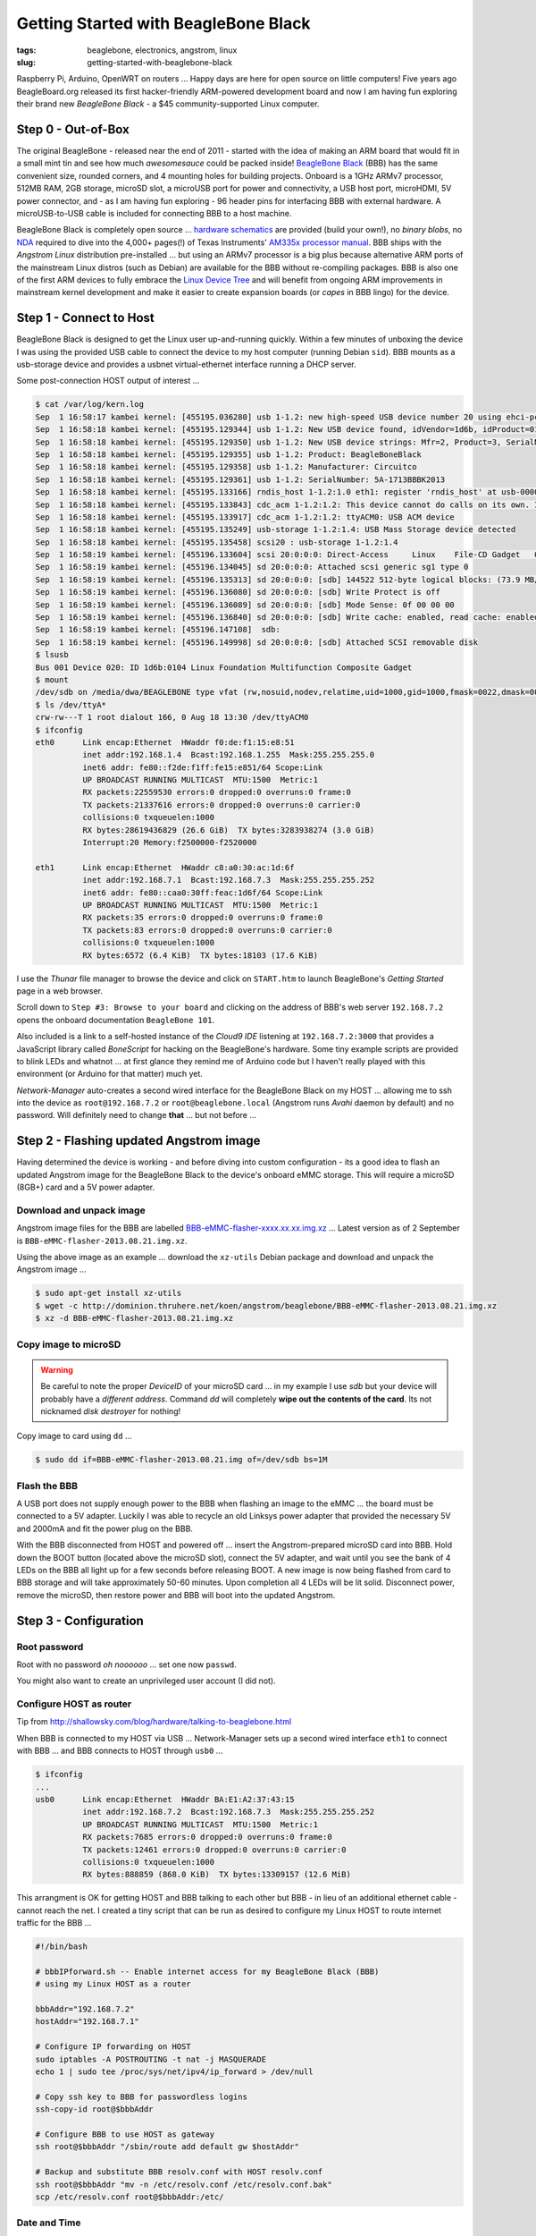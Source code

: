 =====================================
Getting Started with BeagleBone Black
=====================================

:tags: beaglebone, electronics, angstrom, linux
:slug: getting-started-with-beaglebone-black

.. image:: images/bbb-details3.png
    :alt: BeagleBone Black
    :align: center

Raspberry Pi, Arduino, OpenWRT on routers ... Happy days are here for open source on little computers! Five years ago BeagleBoard.org released its first hacker-friendly ARM-powered development board and now I am having fun exploring their brand new *BeagleBone Black* - a $45 community-supported Linux computer.

Step 0 - Out-of-Box
===================

The original BeagleBone - released near the end of 2011 - started with the idea of making an ARM board that would fit in a small mint tin and see how much *awesomesauce* could be packed inside! `BeagleBone Black <http://beagleboard.org/Products/BeagleBone%20Black>`_ (BBB) has the same convenient size, rounded corners, and 4 mounting holes for building projects. Onboard is a 1GHz ARMv7 processor, 512MB RAM, 2GB storage, microSD slot, a microUSB port for power and connectivity, a USB host port, microHDMI, 5V power connector, and - as I am having fun exploring - 96 header pins for interfacing BBB with external hardware. A microUSB-to-USB cable is included for connecting BBB to a host machine.

BeagleBone Black is completely open source ... `hardware schematics <http://circuitco.com/support/index.php?title=BeagleBoneBlack#Hardware_Files>`_ are provided (build your own!), no *binary blobs*, no `NDA <http://www.raspberrypi.org/faqs>`_ required to dive into the 4,000+ pages(!) of Texas Instruments' `AM335x processor manual <http://www.ti.com/product/am3359>`_. BBB ships with the *Angstrom Linux* distribution pre-installed ... but using an ARMv7 processor is a big plus because alternative ARM ports of the mainstream Linux distros (such as Debian) are available for the BBB without re-compiling packages. BBB is also one of the first ARM devices to fully embrace the `Linux Device Tree <http://linuxgizmos.com/introducing-the-new-beaglebone-black-kernel>`_ and will benefit from ongoing ARM improvements in mainstream kernel development and make it easier to create expansion boards (or *capes* in BBB lingo) for the device.

Step 1 - Connect to Host
========================

BeagleBone Black is designed to get the Linux user up-and-running quickly. Within a few minutes of unboxing the device I was using the provided USB cable to connect the device to my host computer (running Debian ``sid``). BBB mounts as a usb-storage device and provides a usbnet virtual-ethernet interface running a DHCP server. 

Some post-connection HOST output of interest ...

.. code-block:: bash

    $ cat /var/log/kern.log
    Sep  1 16:58:17 kambei kernel: [455195.036280] usb 1-1.2: new high-speed USB device number 20 using ehci-pci
    Sep  1 16:58:18 kambei kernel: [455195.129344] usb 1-1.2: New USB device found, idVendor=1d6b, idProduct=0104
    Sep  1 16:58:18 kambei kernel: [455195.129350] usb 1-1.2: New USB device strings: Mfr=2, Product=3, SerialNumber=4
    Sep  1 16:58:18 kambei kernel: [455195.129355] usb 1-1.2: Product: BeagleBoneBlack
    Sep  1 16:58:18 kambei kernel: [455195.129358] usb 1-1.2: Manufacturer: Circuitco
    Sep  1 16:58:18 kambei kernel: [455195.129361] usb 1-1.2: SerialNumber: 5A-1713BBBK2013
    Sep  1 16:58:18 kambei kernel: [455195.133166] rndis_host 1-1.2:1.0 eth1: register 'rndis_host' at usb-0000:00:1a.0-1.2, RNDIS device, c8:a0:30:ac:1d:6f
    Sep  1 16:58:18 kambei kernel: [455195.133843] cdc_acm 1-1.2:1.2: This device cannot do calls on its own. It is not a modem.
    Sep  1 16:58:18 kambei kernel: [455195.133917] cdc_acm 1-1.2:1.2: ttyACM0: USB ACM device
    Sep  1 16:58:18 kambei kernel: [455195.135249] usb-storage 1-1.2:1.4: USB Mass Storage device detected
    Sep  1 16:58:18 kambei kernel: [455195.135458] scsi20 : usb-storage 1-1.2:1.4
    Sep  1 16:58:19 kambei kernel: [455196.133604] scsi 20:0:0:0: Direct-Access     Linux    File-CD Gadget   0308 PQ: 0 ANSI: 2
    Sep  1 16:58:19 kambei kernel: [455196.134045] sd 20:0:0:0: Attached scsi generic sg1 type 0
    Sep  1 16:58:19 kambei kernel: [455196.135313] sd 20:0:0:0: [sdb] 144522 512-byte logical blocks: (73.9 MB/70.5 MiB)
    Sep  1 16:58:19 kambei kernel: [455196.136080] sd 20:0:0:0: [sdb] Write Protect is off
    Sep  1 16:58:19 kambei kernel: [455196.136089] sd 20:0:0:0: [sdb] Mode Sense: 0f 00 00 00
    Sep  1 16:58:19 kambei kernel: [455196.136840] sd 20:0:0:0: [sdb] Write cache: enabled, read cache: enabled, doesn't support DPO or FUA
    Sep  1 16:58:19 kambei kernel: [455196.147108]  sdb:
    Sep  1 16:58:19 kambei kernel: [455196.149998] sd 20:0:0:0: [sdb] Attached SCSI removable disk
    $ lsusb
    Bus 001 Device 020: ID 1d6b:0104 Linux Foundation Multifunction Composite Gadget
    $ mount
    /dev/sdb on /media/dwa/BEAGLEBONE type vfat (rw,nosuid,nodev,relatime,uid=1000,gid=1000,fmask=0022,dmask=0077,codepage=437,iocharset=utf8,shortname=mixed,showexec,utf8,flush,errors=remount-ro,uhelper=udisks2)
    $ ls /dev/ttyA*
    crw-rw---T 1 root dialout 166, 0 Aug 18 13:30 /dev/ttyACM0
    $ ifconfig
    eth0      Link encap:Ethernet  HWaddr f0:de:f1:15:e8:51
              inet addr:192.168.1.4  Bcast:192.168.1.255  Mask:255.255.255.0
              inet6 addr: fe80::f2de:f1ff:fe15:e851/64 Scope:Link
              UP BROADCAST RUNNING MULTICAST  MTU:1500  Metric:1
              RX packets:22559530 errors:0 dropped:0 overruns:0 frame:0
              TX packets:21337616 errors:0 dropped:0 overruns:0 carrier:0
              collisions:0 txqueuelen:1000 
              RX bytes:28619436829 (26.6 GiB)  TX bytes:3283938274 (3.0 GiB)
              Interrupt:20 Memory:f2500000-f2520000 

    eth1      Link encap:Ethernet  HWaddr c8:a0:30:ac:1d:6f
              inet addr:192.168.7.1  Bcast:192.168.7.3  Mask:255.255.255.252
              inet6 addr: fe80::caa0:30ff:feac:1d6f/64 Scope:Link
              UP BROADCAST RUNNING MULTICAST  MTU:1500  Metric:1
              RX packets:35 errors:0 dropped:0 overruns:0 frame:0
              TX packets:83 errors:0 dropped:0 overruns:0 carrier:0
              collisions:0 txqueuelen:1000 
              RX bytes:6572 (6.4 KiB)  TX bytes:18103 (17.6 KiB)

I use the *Thunar* file manager to browse the device and click on ``START.htm`` to launch BeagleBone's *Getting Started* page in a web browser.

.. image:: images/bbb-start.png
    :alt: Thunar file manager
    :align: center

Scroll down to ``Step #3: Browse to your board`` and clicking on the address of BBB's web server ``192.168.7.2`` opens the onboard documentation ``BeagleBone 101``. 

.. image:: images/bbb-101.png
    :alt: Beaglebone 101
    :align: center

Also included is a link to a self-hosted instance of the *Cloud9 IDE*  listening at ``192.168.7.2:3000`` that provides a JavaScript library called *BoneScript* for hacking on the BeagleBone's hardware. Some tiny example scripts are provided to blink LEDs and whatnot ... at first glance they remind me of Arduino code but I haven't really played with this environment (or Arduino for that matter) much yet.

*Network-Manager* auto-creates a second wired interface for the BeagleBone Black on my HOST ... allowing me to ssh into the device as ``root@192.168.7.2`` or ``root@beaglebone.local`` (Angstrom runs *Avahi* daemon by default) and no password. Will definitely need to change **that** ... but not before ...

Step 2 - Flashing updated Angstrom image
========================================

Having determined the device is working - and before diving into custom configuration - its a good idea to flash an updated Angstrom image for the BeagleBone Black to the device's onboard eMMC storage. This will require a microSD (8GB+) card and a 5V power adapter.

Download and unpack image
-------------------------

Angstrom image files for the BBB are labelled `BBB-eMMC-flasher-xxxx.xx.xx.img.xz <http://dominion.thruhere.net/koen/angstrom/beaglebone/>`_ ... Latest version as of 2 September is ``BBB-eMMC-flasher-2013.08.21.img.xz``.

Using the above image as an example ... download the ``xz-utils`` Debian package and download and unpack the Angstrom image ...

.. code-block:: bash

    $ sudo apt-get install xz-utils
    $ wget -c http://dominion.thruhere.net/koen/angstrom/beaglebone/BBB-eMMC-flasher-2013.08.21.img.xz
    $ xz -d BBB-eMMC-flasher-2013.08.21.img.xz

Copy image to microSD
---------------------

.. warning::

    Be careful to note the proper *DeviceID* of your microSD card ... in my example I use *sdb* but your device will probably have a *different address*. Command *dd* will completely **wipe out the contents of the card**. Its not nicknamed *disk destroyer* for nothing!

Copy image to card using ``dd`` ...

.. code-block:: bash

    $ sudo dd if=BBB-eMMC-flasher-2013.08.21.img of=/dev/sdb bs=1M

Flash the BBB
-------------

A USB port does not supply enough power to the BBB when flashing an image to the eMMC ... the board must be connected to a 5V adapter. Luckily I was able to recycle an old Linksys power adapter that provided the necessary 5V and 2000mA and fit the power plug on the BBB.

With the BBB disconnected from HOST and powered off ... insert the Angstrom-prepared microSD card into BBB. Hold down the BOOT button (located above the microSD slot), connect the 5V adapter, and wait until you see the bank of 4 LEDs on the BBB all light up for a few seconds before releasing BOOT. A new image is now being flashed from card to BBB storage and will take approximately 50-60 minutes. Upon completion all 4 LEDs will be lit solid. Disconnect power, remove the microSD, then restore power and BBB will boot into the updated Angstrom.

Step 3 - Configuration
======================

Root password
-------------

Root with no password *oh noooooo* ... set one now ``passwd``.

You might also want to create an unprivileged user account (I did not).

Configure HOST as router
------------------------

Tip from http://shallowsky.com/blog/hardware/talking-to-beaglebone.html

When BBB is connected to my HOST via USB ... Network-Manager sets up a second wired interface ``eth1`` to connect with BBB ... and BBB connects to HOST through ``usb0`` ...

.. code-block:: bash

    $ ifconfig
    ...
    usb0      Link encap:Ethernet  HWaddr BA:E1:A2:37:43:15
              inet addr:192.168.7.2  Bcast:192.168.7.3  Mask:255.255.255.252
              UP BROADCAST RUNNING MULTICAST  MTU:1500  Metric:1
              RX packets:7685 errors:0 dropped:0 overruns:0 frame:0
              TX packets:12461 errors:0 dropped:0 overruns:0 carrier:0
              collisions:0 txqueuelen:1000 
              RX bytes:888859 (868.0 KiB)  TX bytes:13309157 (12.6 MiB)

This arrangment is OK for getting HOST and BBB talking to each other but BBB - in lieu of an additional ethernet cable - cannot reach the net. I created a tiny script that can be run as desired to configure my Linux HOST to route internet traffic for the BBB ...

.. code-block:: bash

    #!/bin/bash

    # bbbIPforward.sh -- Enable internet access for my BeagleBone Black (BBB)
    # using my Linux HOST as a router

    bbbAddr="192.168.7.2"
    hostAddr="192.168.7.1"

    # Configure IP forwarding on HOST
    sudo iptables -A POSTROUTING -t nat -j MASQUERADE
    echo 1 | sudo tee /proc/sys/net/ipv4/ip_forward > /dev/null

    # Copy ssh key to BBB for passwordless logins
    ssh-copy-id root@$bbbAddr

    # Configure BBB to use HOST as gateway
    ssh root@$bbbAddr "/sbin/route add default gw $hostAddr"

    # Backup and substitute BBB resolv.conf with HOST resolv.conf
    ssh root@$bbbAddr "mv -n /etc/resolv.conf /etc/resolv.conf.bak"
    scp /etc/resolv.conf root@$bbbAddr:/etc/

Date and Time
-------------

Tip from http://derekmolloy.ie/automatically-setting-the-beaglebone-black-time-using-ntp/

The BeagleBone Black does not include an onboard *Real Time Clock* (RTC) and thus loses its time and date setting after every power off. 

Set the time over the internet using an ntp server by first configuring the timezone linking ``localtime`` to your proper location in ``zoneinfo`` (in my case ``Toronto/New York``) and then running a quick one-off command to set the proper date ...

.. code-block:: bash

    # ln -s /usr/share/zoneinfo/America/New_York /etc/localtime
    # ntpdate -u pool.ntp.org

... but the date/time will still be lost after every shutdown.

For a more permanent solution install *NTP* ...

.. code-block:: bash

    # opkg update
    # opkg install ntp

Find local NTP servers (Canada) and edit ``/etc/ntp.conf`` ...

.. code-block:: bash

    driftfile /etc/ntp.drift
    logfile /var/log/ntpd.log

    # NTP Servers for Canada from www.pool.ntp.org
    server 0.ca.pool.ntp.org
    server 1.ca.pool.ntp.org
    server 2.ca.pool.ntp.org
    server 3.ca.pool.ntp.org
 
    # Using local hardware clock as fallback
    # Disable this when using ntpd -q -g -x as ntpdate or it will sync to itself
    # server 127.127.1.0
    # fudge 127.127.1.0 stratum 14
 
    # Defining a default security setting
    restrict 192.168.1.0 mask 255.255.255.0 nomodify notrap

.. note:: 

    Angstrom uses *systemd* and init.d is replaced by *systemctl COMMAND* and files are located in */lib/systemd/system/NAME.service*.

Enable NTP services ...

.. code-block:: bash

    # systemctl enable ntpdate.service
    # systemctl enable ntpd.service
    # cat /lib/systemd/system/ntpd.service 
    [Unit]
    Description=Network Time Service
    After=network.target

    [Service]
    Type=forking
    PIDFile=/run/ntpd.pid
    ExecStart=/usr/bin/ntpd -p /run/ntpd.pid

    [Install]
    WantedBy=multi-user.target
    {% endhighlight %}

Modify ``ExecStart`` of ``/lib/systemd/system/ntpdate.service`` ....

.. code-block:: bash

    [Unit]
    Description=Network Time Service (one-shot ntpdate mode)
    Before=ntpd.service

    [Service]
    Type=oneshot
    ExecStart=/usr/bin/ntpd -q -g -x
    ExecStart=/sbin/hwclock --systohc
    RemainAfterExit=yes

    [Install]
    WantedBy=multi-user.target

Save all changes, reboot the BBB while connected to the Internet, and verify the proper date and time are set with ``timedatectl`` ...

.. code-block:: bash

    # timedatectl
      Local time: Wed 2013-07-10 23:14:45 EDT
  Universal time: Thu 2013-07-11 03:14:45 UTC
        RTC time: Wed 2013-07-10 23:14:45
        Timezone: America/New_York (EDT, -0400)
        NTP enabled: no
    NTP synchronized: yes
 RTC in local TZ: no
      DST active: yes
 Last DST change: DST began at
                  Sun 2013-03-10 01:59:59 EST
                  Sun 2013-03-10 03:00:00 EDT
 Next DST change: DST ends (the clock jumps one hour backwards) at
                  Sun 2013-11-03 01:59:59 EDT
                  Sun 2013-11-03 01:00:00 EST
                  
Reference: `What is the best way to run ntpdate? <http://stackoverflow.com/questions/11219832/what-is-the-best-way-to-run-ntpdate-at-reboot-only-after-network-is-ready>`_

Remote Desktop
--------------

Tip from http://digitaldiner.blogspot.ca/2013/05/quick-hint-for-beaglebone-black-user.html

In lieu of a microHDMI cable for connecting an HDMI display to the BBB the device may be configured to transmit a remote desktop to HOST.

On BBB install the ``x11vnc`` package and launch ...

.. code-block:: bash

    # opkg update
    # opkg install x11vnc
    # x11vnc -bg -o %HOME/.x11vnc.log.%VNCDISPLAY -auth /var/run/gdm/auth-for-gdm*/database -display :0  -forever

... which provides a display available for remote viewing at address ``192.168.7.2:5900``.

On my HOST I install and use the ``ssvnc`` viewer ``sudo apt-get install ssvnc``.

It works!

.. image:: images/bbb-x11vnc.png
    :alt: Remote desktop
    :align: center

Reference: http://www.karlrunge.com/x11vnc/

Step 4 - Issues and Fixes
=========================

*BeagleBone Black Rev. A5A running default Angstrom Linux*

'opkg upgrade'
--------------

*Fix:* Do not run this command or else Bad Things Will Happen.

No login screen over HDMI
-------------------------

*Issue:* BeagleBone logo appears at boot but no login screen.

*Fix:* Turns out that my powered USB hub - with keyboard attached - was not being detected by the BBB during boot. If the device thinks no keyboard or mouse is attached during boot it kills power to the microHDMI port and hence no display. You can "wake up" the display by ssh'ing into BBB and sending an ``echo 0 > /sys/class/graphics/fb0/blank`` command but it will still fail to detect a hot-plugged USB keyboard or mouse.

If I connect the keyboard (with built-in trackpoint) directly to the BBB USB port and reboot and hit SHIFT key the display springs to life and the login window appears.

*Issue:* BeagleBone logo appears at boot but no login screen (and this time its not the keyboard).

*Fix:* Creating a password for root causes the *autologin* task running at login screen to constantly fail (because it doesn't know the password) and buggers up the display. To disable autologin edit ``/etc/gdm/custom.conf`` and modify the line ``TimedLoginEnable`` from ``true`` to ``false`` ...

.. code-block:: bash

    [daemon]
    TimedLoginEnable=false

... and restart GDM with the command ``systemctl restart gdm.service``.

Reference: http://circuitco.com/support/index.php?title=BeagleBoneBlack_HDMI

* http://bb-lcnc.blogspot.ca/2013/06/force-beaglebone-black-hdmi-resolution.html

HDMI output goes beyond edge of display
---------------------------------------

*Issue:* Using a microHDMI-HDMI cable to connect BBB to my 1920x1200 display produces a working 1280x720 resolution working ... but the desktop area is slightly bigger than the margins of the display.

*Fix:* Needed to adjust settings on display ... modifying ``Image Setting->Video Mode->Video Mode`` to ``Image Setting->Video Mode->PC Mode``

Reference: http://groups.google.com/forum/#!msg/beagleboard/sxaSIUpiZo8/__TmDqD4aJcJ

drm.debug
=========

*Issue:* A whole pile of these messages were filling dmesg ...

.. code-block:: bash

    [Mon Aug 26 03:34:00 2013] [drm:output_poll_execute], [CONNECTOR:5:HDMI-A-1] status updated from 2 to 2

... repeating every few seconds.

*Fix:* These debugging messages can safely be turned off by editing ``uEnv.txt`` located on the ``mmcblk0p1`` partition (**not** the ``uEnv.txt`` found in ``boot``).

If that partition is not auto-mounted (mine was not) then go ahead and mount it now ...

.. code-block:: bash

    # mount /dev/mmcblk0p1 /media/BEAGLEBONE/

... and edit ``/media/BEAGLEBONE/uEnv.txt`` by changing the line ``optargs=quiet drm.debug=7`` to simply ``optargs=quiet`` ... Reboot and issue resolved.

resolv.conf
-----------

*Issue:* Noticed an instance where after running ``opkg update`` internet access was broken and I was getting a pile of ``wget: bad address 'feeds.angstrom-distribution.org'`` errors ... ``ifconfig`` showed I still had a good connection to LAN.

*Fix:* Discovered that ``resolv.conf`` was pointing to ``127.0.0.1``. Modified file to my router's IP address ... ran update again and everything OK.

urxvt
-----

*Issue:* Using ``urxvt`` as my terminal and ssh'ing into BBB ... some commands like ``htop`` will not run.

*Fix:* Copy ``/usr/share/terminfo/r/rxvt-unicode`` from HOST to the BBB and place in ``~/.terminfo/r/rxvt-unicode``. Same for ``rxvt-unicode-256color``. 

Reference: https://wiki.archlinux.org/index.php/Urxvt#Remote_Hosts

SSH session hangs
-----------------

*Issue:* SSH session sometimes hangs when rebooting the BBB.

*Fix:* Type ``~.`` and it should kill the SSH session.

Step 5 - Helpful Resources
==========================

* Purchase a BeagleBone Black: in my hometown (Toronto) from `Creatron <http://www.creatroninc.com/>`_ or online from `Adafruit <https://www.adafruit.com/category/75>`_, `Digikey <http://www.digikey.ca/product-detail/en/BB-BBLK-000/BB-BBLK-000-ND/3884456>`_ and others
* BeagleBone Black `wiki <http://circuitco.com/support/index.php?title=BeagleBoneBlack>`_ and `forum <https://groups.google.com/forum/?fromgroups#!forum/beagleboard>`_ and `System Reference Manual <https://github.com/CircuitCo/BeagleBone-Black/blob/master/BBB_SRM.pdf?raw=true>`_
* BBB on the `Embedded Linux Wiki <http://elinux.org/BeagleBone>`_ and `eewiki <http://eewiki.net/display/linuxonarm/BeagleBone+Black>`_
* `Hardware tutorials <http://learn.adafruit.com/category/beaglebone/>`_ on Adafruit
* Excellent series of tutorials and videos by `Derek Molloy <http://derekmolloy.ie/tag/beaglebone-black/>`_ ... his tables for the BBB's `P8 <https://github.com/derekmolloy/boneDeviceTree/blob/master/docs/BeagleboneBlackP8HeaderTable.pdf?raw=true>`_ and `P9 <https://github.com/derekmolloy/boneDeviceTree/blob/master/docs/BeagleboneBlackP8HeaderTable.pdf?raw=true>`_ header pins are essential if you play with the hardware
* `Bonescript <https://github.com/jadonk/bonescript>`_ scripting tools
* Angstrom Linux `package browser <http://www.angstrom-distribution.org/repo/>`_
* BBB and the `3.8 kernel <http://elinux.org/BeagleBone_and_the_3.8_Kernel>`_ and an `introduction <http://linuxgizmos.com/introducing-the-new-beaglebone-black-kernel/>`_ from Jason Kridner, co-founder of BeagleBoard.org
